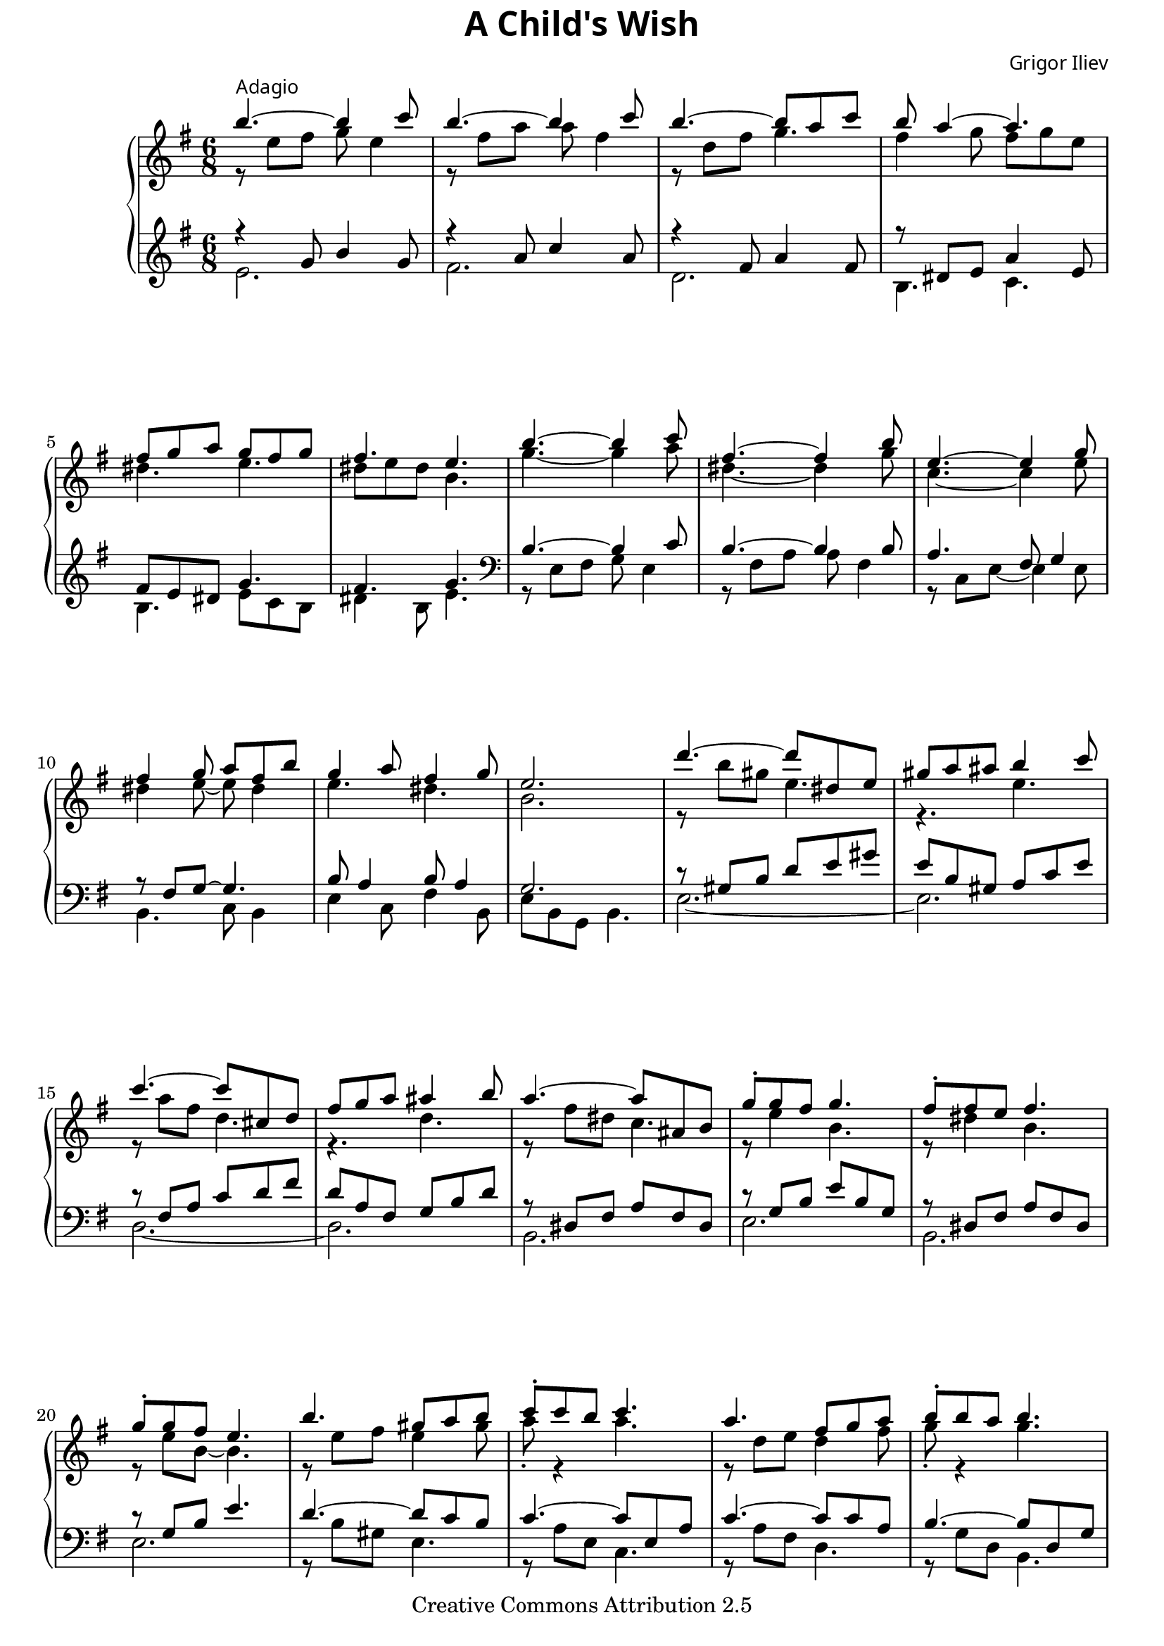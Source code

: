 %{
   Copyright (C) 2006 Grigor Iliev <info@grigoriliev.com>

   This work is licensed under the
   Creative Commons Attribution 2.5 License.
   To view a copy of this license, visit
   http://creativecommons.org/licenses/by/2.5/ or
   send a letter to Creative Commons, 543 Howard Street,
   5th Floor, San Francisco, California, 94105, USA.
%}

\version "2.8.1"

\paper {
  top-margin=0
  bottom-margin=6
}

\book {
  \header {
    title = \markup { \override #'(font-name . "Times New Roman Bold") { "A Child's Wish" } }
    composer = \markup { \override #'(font-name . "Times New Roman") \override #'(font-size . -1) { "Grigor Iliev" } }
    
    mutopiatitle = "A Child's Wish"
    mutopiacomposer = "G. K. Iliev (1977-)"
    mutopiainstrument = "Piano"
    date = "2006"
    source = "Grigor Iliev"
    style = "Classical"
    copyright = "Creative Commons Attribution 2.5"
    maintainer = "Grigor Iliev"
    maintainerEmail = "gr.iliev@gmail.com"
    maintainerWeb = "www.grigoriliev.com"
    lastupdated = "2006/April/6"

 footer = "Mutopia-2006/04/09-727"
 tagline = \markup { \override #'(box-padding . 1.0) \override #'(baseline-skip . 2.7) \box \center-align { \small \line { Sheet music from \with-url #"http://www.MutopiaProject.org" \line { \teeny www. \hspace #-1.0 MutopiaProject \hspace #-1.0 \teeny .org \hspace #0.5 } • \hspace #0.5 \italic Free to download, with the \italic freedom to distribute, modify and perform. } \line { \small \line { Typeset using \with-url #"http://www.LilyPond.org" \line { \teeny www. \hspace #-1.0 LilyPond \hspace #-1.0 \teeny .org } by \maintainer \hspace #-1.0 . \hspace #0.5 Copyright © 2006. \hspace #0.5 Reference: \footer } } \line { \teeny \line { Licensed under the Creative Commons Attribution 2.5 License, for details see: \hspace #-0.5 \with-url #"http://creativecommons.org/licenses/by/2.5" http://creativecommons.org/licenses/by/2.5 } } } }
  }

  \score {
    
    \new PianoStaff \with { \override VerticalAlignment #'forced-distance = #11 } <<
      \new Staff {
        \key e \minor \time 6/8
        %1
        << { b''4.^\markup { \override #'(font-name . "Times New Roman") \override #'(font-size . -1)  { "Adagio" } }~ b''4 c'''8 } \\ { r8 e'' fis'' g'' e''4 } >>
        << { b''4.~ b''4 c'''8 } \\ { r8 fis'' a'' a'' fis''4 } >>
        << { b''4.~ b''8 a'' c''' } \\ { r8 d'' fis'' g''4. } >>
        << { b''8 a''4~ a''4. } \\ { fis''4 g''8 fis'' g'' e'' } >>
        \break
        %5
        << { fis''8 g'' a'' g'' fis'' g'' } \\ { dis''4. e''4. } >>
        << { fis''4. e''4. } \\ { dis''8 e'' dis'' b'4. } >>
        << { b''4.~ b''4 c'''8 } \\ { g''4.~ g''4 a''8 } >>
        << { fis''4.~ fis''4 b''8 } \\ { dis''4.~ dis''4 g''8 } >>
        %9
        << { e''4.~ e''4 g''8 } \\ { c''4.~ c''4 e''8 } >>
        \break
        << { fis''4 g''8 a'' fis'' b'' } \\ { dis''4 e''8~ e''8 dis''4 } >>
        << { g''4 a''8 fis''4 g''8 } \\ { e''4. dis''4. } >>
        << { e''2. } \\ { b'2. } >>
        %13
        << { d'''4.~ d'''8 dis'' e'' } \\ { r8 b'' gis'' e''4. } >>
        << { gis''8 a'' ais'' b''4 c'''8 } \\ { r4. e'' } >>
        \break
        << { c'''4.~ c'''8 cis'' d'' } \\ { r8 a'' fis'' d''4. } >>
        << { fis''8 g'' a'' ais''4 b''8 } \\ { r4. d'' } >>
        %17
        << { a''4.~ a''8 ais' b' } \\ { r8 fis'' dis'' c''4. } >>
        << { g''8-. g'' fis'' g''4. } \\ { r8 e''4 b'4. } >>
        << { fis''8-. fis'' e'' fis''4. } \\ { r8 dis''4 b'4. } >>
        \break
        << { g''8-. g'' fis'' e''4. } \\ { r8 e'' b'~ b'4. } >>
        %21
        << { b''4. gis''8 a'' b'' } \\ { r8 e'' fis'' e''4 gis''8 } >>
        << { c'''8-. c''' b'' c'''4. } \\ { a''8-. r4 a''4. } >>
        << { a''4. fis''8 g'' a'' } \\ { r8 d'' e'' d''4 fis''8 } >>
        << { b''8-. b'' a'' b''4. } \\ { g''8-. r4 g''4. } >>
        \pageBreak
        %25
        << \grace s8 s2. << {  \acciaccatura { a''16[ b''] } a''4.~ a''8 ais' b' } \\ { r8 fis'' dis'' c''4. } >> >>
        << { g''8 fis'' b'' e''4  \acciaccatura a''8 g''8 } \\ { r2. } >>
        << { fis''4.~ fis''8 fis' g' } \\ { r8 ais' b' c''4. } >>
        << { e'4. e''4. } \\ { e'4. b'4. } >>
        \key e \major \break
        %29
        << { b''4.~ b''4 cis'''8 } \\ { r8 e'' fis'' gis'' e''4 } >>
        << { b''4.~ b''4 cis'''8 } \\ { r8 dis'' a'' a'' fis''4 } >>
        << { b''4.~ b''8 a'' cis''' } \\ { r8 d'' fis'' gis''4. } >>
        << { b''4. a''4 a''8 } \\ { r8 cis'' e'' r8 cis''4 } >>
        %33
        << { gis''4.~ gis''4 a''8 } \\ { r8 cis'' dis'' e'' cis''4 } >>
        \break
        << { gis''4.~ gis''4 a''8 } \\ { r8 dis'' fis'' fis'' dis''4 } >>
        << { gis''4.~ gis''4 a''8 } \\ { r8 bis' cis'' dis'' e''4 } >>
        << \grace s8 s2. << {  \acciaccatura { a''16[ b''] } a''8 gis'' fis'' eis'' d'' cis'' } \\ { r2. } >> >>
        %37
        << \grace s8 s2. << { fis''8 cis'' a'' \acciaccatura { a''16[ b''] } a''8 gis'' b'' } \\ { r8 b'4 r4 d''8 } >> >>
        \break
        << \grace s8 s2. << { \acciaccatura gis''8 fis''8 eis'' a'' gis'' b'' d'' } \\ { r4 d''8 r4. } >> >>
        << \grace s8 s2. << { \acciaccatura e''8 d''4 cis''8 a''4 gis''8 } \\ { r4. r8 b'4 } >> >>
        << \grace s8 s2. << { \acciaccatura gis''8 fis''8 e'' dis'' e'' dis'' fis'' } \\ { bis'4. b'4. } >> >>
        %41
        << \grace s8 s2. << { e''8 dis'' fis'' \acciaccatura fis''8 e''8 dis'' fis'' } \\ { ais'4. b'4 a'8 } >> >>
        << { e''2. } \\ { b'2. } >> \key e \minor
        \break
        << { b''4.~ b''4 c'''8 } \\ { g''4.~ g''4 a''8 } >>
        << { fis''4.~ fis''4 b''8 } \\ { dis''4.~ dis''4 g''8 } >>
        %45
        << { e''4.~ e''4 g''8 } \\ { c''4.~ c''4 e''8 } >>
        << { fis''4 g''8 a'' fis'' b'' } \\ { dis''4 e''8~ e''8 dis''4 } >>
        \pageBreak
        << { g''4 a''8 fis''4 g''8 } \\ { e''4. dis''4. } >>
        << { e''2. } \\ { b'2. } >>
        %49
        << { d'''4.~ d'''8 dis'' e'' } \\ { r8 b'' gis'' e''4. } >>
        << { gis''8 a'' ais'' b''4 c'''8 } \\ { r4. e'' } >>
        \break
        << { c'''4.~ c'''8 cis'' d'' } \\ { r8 a'' fis'' d''4. } >>
        << { fis''8 g'' a'' ais''4 b''8 } \\ { r4. d'' } >>
        %53
        << { a''4.~ a''8 ais' b' } \\ { r8 fis'' dis'' c''4. } >>
        << { g''8-. g'' fis'' g''4. } \\ { r8 e''4 b'4. } >>
        << { fis''8-. fis'' e'' fis''4. } \\ { r8 dis''4 b'4. } >>
        \break
        << { g''8-. g'' fis'' e''4. } \\ { r8 e'' b'~ b'4. } >>
        %57
        << { b''4. gis''8 a'' b'' } \\ { r8 e'' fis'' e''4 gis''8 } >>
        << { c'''8-. c''' b'' c'''4. } \\ { a''8-. r4 a''4. } >>
        << { a''4. fis''8 g'' a'' } \\ { r8 d'' e'' d''4 fis''8 } >>
        << { b''8-. b'' a'' b''4. } \\ { g''8-. r4 g''4. } >>
        \break
        %61
        << \grace s8 s2. << {  \acciaccatura { a''16[ b''] } a''4.~ a''8 ais' b' } \\ { r8 fis'' dis'' c''4. } >> >>
        << { g''8 fis'' b'' e''4  \acciaccatura a''8 g''8 } \\ { r2. } >>
        << { fis''4.~ fis''8 fis' g' } \\ { r8 ais' b' c''4. } >>
        << { e'2. } \\ { e'2. } >>
        %65
        << { b''4.~ b''4 c'''8 } \\ { r8 e'' fis'' g'' e''4 } >>
        \break
        << { b''4.~ b''4 c'''8 } \\ { r8 fis'' a'' a'' fis''4 } >>
        << { b''4.~ b''8 a'' c''' } \\ { r8 d'' fis'' g''4. } >>
        << { b''8 a''4~ a''4. } \\ { fis''4 g''8 fis'' g'' e'' } >>
        %69
        << { fis''8 g'' a'' g'' fis'' g'' } \\ { dis''4. e''4. } >>
        << { fis''4. e''4. } \\ { dis''8 e'' dis'' b'4. } >> \bar "|."
      }

      \new Staff {
        \key e \minor
        %1
        << { r4 g'8 b'4 g'8 } \\ { e'2. } >>
        << { r4 a'8 c''4 a'8 } \\ { fis'2. } >>
        << { r4 fis'8 a'4 fis'8 } \\ { d'2. } >>
        << { r8 dis'8 e'8 a'4 e'8 } \\ { b4. c'4. } >>
        %5
        << { fis'8 e' dis' g'4. } \\ { b4. e'8 c' b } >>
        << { fis'4. g' } \\ { dis'4 b8 e'4. } >> \clef bass
        << { b4.~ b4 c'8 } \\ { r8 e fis g e4 } >>
        << { b4.~ b4 b8 } \\ { r8 fis a a fis4 } >>
        %9
        << { a4. fis8 g4 } \\ { r8 c e~ e4 e8 } >>
        << { r8 fis g~ g4. } \\ { b,4. c8 b,4 } >>
        << { b8 a4 b8 a4 } \\ { e4 c8 fis4 b,8 } >>
        << { g2. } \\ { e8 b, g, b,4. } >>
        %13
        << { r8 gis b d' e' gis' } \\ { e2.~ } >>
        << { e'8 b gis a c' e' } \\ { e2. } >>
        << { r8 fis a c' d' fis' } \\ { d2.~ } >>
        << { d'8 a fis g b d' } \\ { d2. } >>
        %17
        << { r8 dis fis a fis dis } \\ { b,2. } >>
        << { r8 g b e' b g } \\ { e2. } >>
        << { r8 dis fis a fis dis } \\ { b,2. } >>
        << { r8 g b e'4. } \\ { e2. } >>
        %21
        << { d'4.~ d'8 c' b } \\ { r8 b gis e4. } >>
        << { c'4.~ c'8 e a } \\ { r8 a e c4. } >>
        << { c'4.~ c'8 c' a } \\ { r8 a fis d4. } >>
        << { b4.~ b8 d g } \\ { r8 g d b,4. } >>
        %25
        << { r8 dis fis a fis dis } \\ { b,2. } >>
        << { r8 g b e' b g } \\ { e2. } >>
        << { r8 dis fis a fis dis } \\ { b,2. } >>
        << { r8 g b g'4. } \\ { e4. e'4. } >>
        \key e \major  \clef treble
        %29
        << { r4 gis'8 b'4 gis'8 } \\ { e'2. } >>
        << { r4 a'8 cis''4 a'8 } \\ { fis'2. } >>
        << { r4 gis'8 b'4 gis'8 } \\ { d'2. } >>
        << { r4 cis'8 fis'4. } \\ { a4.~ a4 dis'8 } >>
        %33
        << { r4 e'8 gis'4 e'8 } \\ { cis'2. } >>
        << { r4 dis'8 fis'4 dis'8 } \\ { bis2. } >>
        << { r4 dis'8 fis'4 dis'8 } \\ { b2. } >>
        << { d'4 b8 d'4 b8 } \\ { gis2. } >>
        %37
        << { r8 a cis' d' b fis' } \\ { fis4. gis } >>
        << { r8 eis' b' r8 d' fis' } \\ { cis'4. b } >>  \clef bass
        << { r8 cis' e' r a cis' } \\ { a4. fis } >>
        << { r8 gis bis e gis cis' } \\ { dis4. cis } >>
        %41
        << { r8 cis' e' a fis4 } \\ { fis4. r4 b,8 } >>
        << { gis'2. } \\ { e2. } >> \key e \minor
        << { b4.~ b4 c'8 } \\ { r8 e fis g e4 } >>
        << { b4.~ b4 b8 } \\ { r8 fis a a fis4 } >>
        %45
        << { a4. fis8 g4 } \\ { r8 c e~ e4 e8 } >>
        << { r8 fis g~ g4. } \\ { b,4. c8 b,4 } >>
        << { b8 a4 b8 a4 } \\ { e4 c8 fis4 b,8 } >>
        << { g2. } \\ { e8 b, g, e,4. } >>
        %49
        << { r8 gis b d' e' gis' } \\ { e2.~ } >>
        << { e'8 b gis a16 c' b c' e c' } \\ { e2. } >>
        << { r8 fis a c' d' fis' } \\ { d2.~ } >>
        << { d'8 a fis g16 b a b fis b } \\ { d2. } >>
        %53
        << { r8 dis fis a fis dis } \\ { b,2. } >>
        << { r8 g b b16 e' g b e8 } \\ { e2. } >>
        << { r8 dis fis b16 dis' fis a dis8 } \\ { b,2. } >>
        << { r8 g b e'4. } \\ { e2. } >>
        %57
        << { d'4.~ d'8 c' b } \\ { r8 b gis e4. } >>
        << { c'4. c'16 e' a c' e8 } \\ { r8 a e8~ e4 e8 } >>
        << { c'4.~ c'8 c' a } \\ { r8 a fis d4. } >>
        << { b4. b16 d' g b d8 } \\ { r8 g d~ d4 d8 } >>
        %61
        << { r8 dis fis a fis dis } \\ { b,2. } >>
        << { r8 g b e' b g } \\ { e2. } >>
        << { r8 dis fis a fis dis } \\ { b,2. } >>
        << { ais16 b fis g e8~ e4. } \\ { r2. } >> \clef treble
        %65
        << { r4 g'8 b'4 g'8 } \\ { e'2. } >>
        << { r4 a'8 c''4 a'8 } \\ { fis'2. } >>
        << { r4 fis'8 a'4 fis'8 } \\ { d'2. } >>
        << { r8 dis'8 e'8 a'4 e'8 } \\ { b4. c'4. } >>
        %69
        << { fis'8 e' dis' g'4. } \\ { b4. e'8 c' b } >>
        << { fis'4. g' } \\ { dis'4 b8 e'4. } >>
      }
    >>

    \layout { }
    \midi { \tempo 4 . = 54 }
  }
}

